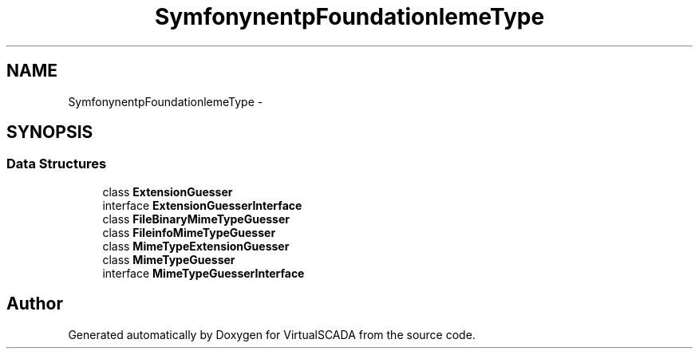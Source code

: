 .TH "Symfony\Component\HttpFoundation\File\MimeType" 3 "Tue Apr 14 2015" "Version 1.0" "VirtualSCADA" \" -*- nroff -*-
.ad l
.nh
.SH NAME
Symfony\Component\HttpFoundation\File\MimeType \- 
.SH SYNOPSIS
.br
.PP
.SS "Data Structures"

.in +1c
.ti -1c
.RI "class \fBExtensionGuesser\fP"
.br
.ti -1c
.RI "interface \fBExtensionGuesserInterface\fP"
.br
.ti -1c
.RI "class \fBFileBinaryMimeTypeGuesser\fP"
.br
.ti -1c
.RI "class \fBFileinfoMimeTypeGuesser\fP"
.br
.ti -1c
.RI "class \fBMimeTypeExtensionGuesser\fP"
.br
.ti -1c
.RI "class \fBMimeTypeGuesser\fP"
.br
.ti -1c
.RI "interface \fBMimeTypeGuesserInterface\fP"
.br
.in -1c
.SH "Author"
.PP 
Generated automatically by Doxygen for VirtualSCADA from the source code\&.
